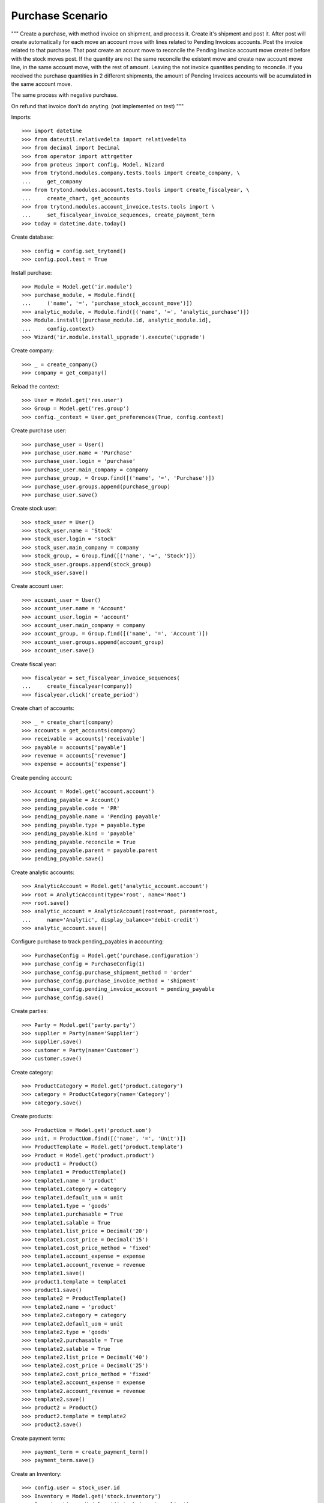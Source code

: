 =================
Purchase Scenario
=================

"""
Create a purchase, with method invoice on shipment, and process it.
Create it's shipment and post it. After post will create automatically for each
move an account move with lines related to Pending Invoices accounts.
Post the invoice related to that purchase. That post create an acount move to
reconcile the Pending Invoice account move created before with the stock moves
post. If the quantity are not the same reconcile the existent move
and create new account move line, in the same account move, with the rest of
amount. Leaving the not invoice quantites pending to reconcile.
If you received the purchase quantities in 2 different shipments, the amount of
Pending Invoices accounts will be acumulated in the same account move.

The same process with negative purchase.

On refund that invoice don't do anyting. (not implemented on test)
"""

Imports::

    >>> import datetime
    >>> from dateutil.relativedelta import relativedelta
    >>> from decimal import Decimal
    >>> from operator import attrgetter
    >>> from proteus import config, Model, Wizard
    >>> from trytond.modules.company.tests.tools import create_company, \
    ...     get_company
    >>> from trytond.modules.account.tests.tools import create_fiscalyear, \
    ...     create_chart, get_accounts
    >>> from trytond.modules.account_invoice.tests.tools import \
    ...     set_fiscalyear_invoice_sequences, create_payment_term
    >>> today = datetime.date.today()

Create database::

    >>> config = config.set_trytond()
    >>> config.pool.test = True

Install purchase::

    >>> Module = Model.get('ir.module')
    >>> purchase_module, = Module.find([
    ...     ('name', '=', 'purchase_stock_account_move')])
    >>> analytic_module, = Module.find([('name', '=', 'analytic_purchase')])
    >>> Module.install([purchase_module.id, analytic_module.id],
    ...     config.context)
    >>> Wizard('ir.module.install_upgrade').execute('upgrade')

Create company::

    >>> _ = create_company()
    >>> company = get_company()

Reload the context::

    >>> User = Model.get('res.user')
    >>> Group = Model.get('res.group')
    >>> config._context = User.get_preferences(True, config.context)

Create purchase user::

    >>> purchase_user = User()
    >>> purchase_user.name = 'Purchase'
    >>> purchase_user.login = 'purchase'
    >>> purchase_user.main_company = company
    >>> purchase_group, = Group.find([('name', '=', 'Purchase')])
    >>> purchase_user.groups.append(purchase_group)
    >>> purchase_user.save()

Create stock user::

    >>> stock_user = User()
    >>> stock_user.name = 'Stock'
    >>> stock_user.login = 'stock'
    >>> stock_user.main_company = company
    >>> stock_group, = Group.find([('name', '=', 'Stock')])
    >>> stock_user.groups.append(stock_group)
    >>> stock_user.save()

Create account user::

    >>> account_user = User()
    >>> account_user.name = 'Account'
    >>> account_user.login = 'account'
    >>> account_user.main_company = company
    >>> account_group, = Group.find([('name', '=', 'Account')])
    >>> account_user.groups.append(account_group)
    >>> account_user.save()

Create fiscal year::

    >>> fiscalyear = set_fiscalyear_invoice_sequences(
    ...     create_fiscalyear(company))
    >>> fiscalyear.click('create_period')

Create chart of accounts::

    >>> _ = create_chart(company)
    >>> accounts = get_accounts(company)
    >>> receivable = accounts['receivable']
    >>> payable = accounts['payable']
    >>> revenue = accounts['revenue']
    >>> expense = accounts['expense']

Create pending account::

    >>> Account = Model.get('account.account')
    >>> pending_payable = Account()
    >>> pending_payable.code = 'PR'
    >>> pending_payable.name = 'Pending payable'
    >>> pending_payable.type = payable.type
    >>> pending_payable.kind = 'payable'
    >>> pending_payable.reconcile = True
    >>> pending_payable.parent = payable.parent
    >>> pending_payable.save()

Create analytic accounts::

    >>> AnalyticAccount = Model.get('analytic_account.account')
    >>> root = AnalyticAccount(type='root', name='Root')
    >>> root.save()
    >>> analytic_account = AnalyticAccount(root=root, parent=root,
    ...     name='Analytic', display_balance='debit-credit')
    >>> analytic_account.save()

Configure purchase to track pending_payables in accounting::

    >>> PurchaseConfig = Model.get('purchase.configuration')
    >>> purchase_config = PurchaseConfig(1)
    >>> purchase_config.purchase_shipment_method = 'order'
    >>> purchase_config.purchase_invoice_method = 'shipment'
    >>> purchase_config.pending_invoice_account = pending_payable
    >>> purchase_config.save()

Create parties::

    >>> Party = Model.get('party.party')
    >>> supplier = Party(name='Supplier')
    >>> supplier.save()
    >>> customer = Party(name='Customer')
    >>> customer.save()

Create category::

    >>> ProductCategory = Model.get('product.category')
    >>> category = ProductCategory(name='Category')
    >>> category.save()

Create products::

    >>> ProductUom = Model.get('product.uom')
    >>> unit, = ProductUom.find([('name', '=', 'Unit')])
    >>> ProductTemplate = Model.get('product.template')
    >>> Product = Model.get('product.product')
    >>> product1 = Product()
    >>> template1 = ProductTemplate()
    >>> template1.name = 'product'
    >>> template1.category = category
    >>> template1.default_uom = unit
    >>> template1.type = 'goods'
    >>> template1.purchasable = True
    >>> template1.salable = True
    >>> template1.list_price = Decimal('20')
    >>> template1.cost_price = Decimal('15')
    >>> template1.cost_price_method = 'fixed'
    >>> template1.account_expense = expense
    >>> template1.account_revenue = revenue
    >>> template1.save()
    >>> product1.template = template1
    >>> product1.save()
    >>> template2 = ProductTemplate()
    >>> template2.name = 'product'
    >>> template2.category = category
    >>> template2.default_uom = unit
    >>> template2.type = 'goods'
    >>> template2.purchasable = True
    >>> template2.salable = True
    >>> template2.list_price = Decimal('40')
    >>> template2.cost_price = Decimal('25')
    >>> template2.cost_price_method = 'fixed'
    >>> template2.account_expense = expense
    >>> template2.account_revenue = revenue
    >>> template2.save()
    >>> product2 = Product()
    >>> product2.template = template2
    >>> product2.save()

Create payment term::

    >>> payment_term = create_payment_term()
    >>> payment_term.save()

Create an Inventory::

    >>> config.user = stock_user.id
    >>> Inventory = Model.get('stock.inventory')
    >>> InventoryLine = Model.get('stock.inventory.line')
    >>> Location = Model.get('stock.location')
    >>> storage, = Location.find([
    ...         ('code', '=', 'STO'),
    ...         ])
    >>> inventory = Inventory()
    >>> inventory.location = storage
    >>> inventory.save()
    >>> inventory_line = InventoryLine(product=product1, inventory=inventory)
    >>> inventory_line.quantity = 100.0
    >>> inventory_line.expected_quantity = 0.0
    >>> inventory.save()
    >>> inventory_line.save()
    >>> inventory_line = InventoryLine(product=product2, inventory=inventory)
    >>> inventory_line.quantity = 100.0
    >>> inventory_line.expected_quantity = 0.0
    >>> inventory.save()
    >>> inventory_line.save()
    >>> Inventory.confirm([inventory.id], config.context)
    >>> inventory.state
    u'done'

Purchase products::

    >>> config.user = purchase_user.id
    >>> Purchase = Model.get('purchase.purchase')
    >>> purchase = Purchase()
    >>> purchase.party = supplier
    >>> purchase.payment_term = payment_term
    >>> purchase_line = purchase.lines.new()
    >>> purchase_line.product = product1
    >>> purchase_line.quantity = 20.0
    >>> entry, = purchase_line.analytic_accounts
    >>> entry.account = analytic_account
    >>> purchase_line = purchase.lines.new()
    >>> purchase_line.type = 'comment'
    >>> purchase_line.description = 'Comment'
    >>> purchase_line = purchase.lines.new()
    >>> purchase_line.product = product2
    >>> purchase_line.quantity = 20.0
    >>> entry, = purchase_line.analytic_accounts
    >>> entry.account = analytic_account
    >>> purchase.click('quote')
    >>> purchase.click('confirm')
    >>> purchase.click('process')
    >>> purchase.state
    u'processing'
    >>> purchase.reload()
    >>> len(purchase.moves), len(purchase.shipment_returns), len(purchase.invoices)
    (2, 0, 0)
    >>> config.user = account_user.id
    >>> AccountMoveLine = Model.get('account.move.line')
    >>> moves = AccountMoveLine.find([
    ...     ('account', '=', pending_payable.id)
    ...     ])
    >>> len(moves)
    0
    >>> analytic_account.reload()
    >>> analytic_account.debit
    Decimal('0.0')

Validate Shipments::

    >>> moves = purchase.moves
    >>> config.user = stock_user.id
    >>> Move = Model.get('stock.move')
    >>> ShipmentIn = Model.get('stock.shipment.in')
    >>> shipment = ShipmentIn()
    >>> shipment.supplier = supplier
    >>> for move in moves:
    ...     incoming_move = Move(id=move.id)
    ...     incoming_move.quantity = 15.0
    ...     shipment.incoming_moves.append(incoming_move)
    >>> shipment.save()
    >>> ShipmentIn.receive([shipment.id], config.context)
    >>> ShipmentIn.done([shipment.id], config.context)
    >>> config.user = account_user.id
    >>> account_moves = AccountMoveLine.find([
    ...     ('origin', '=', 'purchase.purchase,' + str(purchase.id)),
    ...     ('account', '=', pending_payable.id),
    ...     ])
    >>> len(account_moves)
    1
    >>> sum([a.credit for a in account_moves])
    Decimal('600.00')
    >>> account_moves = AccountMoveLine.find([
    ...     ('origin', '=', 'purchase.purchase,' + str(purchase.id)),
    ...     ('account.code', '=', 'E1'),
    ...     ])
    >>> len(account_moves)
    1
    >>> sum([a.debit for a in account_moves])
    Decimal('225.00')
    >>> account_moves = AccountMoveLine.find([
    ...     ('origin', '=', 'purchase.purchase,' + str(purchase.id)),
    ...     ('account.code', '=', 'E2'),
    ...     ])
    >>> len(account_moves)
    1
    >>> sum([a.debit for a in account_moves])
    Decimal('375.00')
    >>> analytic_account.reload()
    >>> analytic_account.debit
    Decimal('600.00')
    >>> config.user = purchase_user.id
    >>> purchase.reload()
    >>> moves = purchase.moves.find([('state', '=', 'draft')])
    >>> config.user = stock_user.id
    >>> shipment = ShipmentIn()
    >>> shipment.supplier = supplier
    >>> for move in moves:
    ...     incoming_move = Move(id=move.id)
    ...     shipment.incoming_moves.append(incoming_move)
    >>> shipment.save()
    >>> ShipmentIn.receive([shipment.id], config.context)
    >>> ShipmentIn.done([shipment.id], config.context)
    >>> config.user = account_user.id
    >>> account_moves = AccountMoveLine.find([
    ...     ('origin', '=', 'purchase.purchase,' + str(purchase.id)),
    ...     ('account', '=', pending_payable.id),
    ...     ])
    >>> len(account_moves)
    2
    >>> sum([a.credit for a in account_moves])
    Decimal('800.00')
    >>> account_moves = AccountMoveLine.find([
    ...     ('origin', '=', 'purchase.purchase,' + str(purchase.id)),
    ...     ('account.code', '=', 'E1'),
    ...     ])
    >>> len(account_moves)
    2
    >>> sum([a.debit for a in account_moves])
    Decimal('300.00')
    >>> account_moves = AccountMoveLine.find([
    ...     ('origin', '=', 'purchase.purchase,' + str(purchase.id)),
    ...     ('account.code', '=', 'E2'),
    ...     ])
    >>> len(account_moves)
    2
    >>> sum([a.debit for a in account_moves])
    Decimal('500.00')
    >>> analytic_account.reload()
    >>> analytic_account.debit
    Decimal('800.00')

Open supplier invoices::

    >>> config.user = purchase_user.id
    >>> purchase.reload()
    >>> Invoice = Model.get('account.invoice')
    >>> invoice1, invoice2 = purchase.invoices
    >>> config.user = account_user.id
    >>> invoice1.invoice_date = today
    >>> invoice1.save()
    >>> Invoice.post([invoice1.id], config.context)
    >>> account_moves = AccountMoveLine.find([
    ...     ('origin', '=', 'purchase.purchase,' + str(purchase.id)),
    ...     ('account', '=', pending_payable.id),
    ...     ('reconciliation', '=', None),
    ...     ])
    >>> line, = account_moves
    >>> line.credit
    Decimal('200.00')
    >>> account_moves = AccountMoveLine.find([
    ...     ('account.code', '=', 'E1'),
    ...     ])
    >>> sum([a.debit - a.credit for a in account_moves])
    Decimal('300.00')
    >>> account_moves = AccountMoveLine.find([
    ...     ('account.code', '=', 'E2'),
    ...     ])
    >>> sum([a.debit - a.credit for a in account_moves])
    Decimal('500.00')
    >>> analytic_account.reload()
    >>> analytic_account.balance
    Decimal('800.00')
    >>> invoice2.invoice_date = today
    >>> invoice2.save()
    >>> Invoice.post([invoice2.id], config.context)
    >>> account_moves = AccountMoveLine.find([
    ...     ('origin', '=', 'purchase.purchase,' + str(purchase.id)),
    ...     ('account', '=', pending_payable.id),
    ...     ])
    >>> sum(l.debit - l.credit for l in account_moves)
    Decimal('0.00')
    >>> all(a.reconciliation is not None for a in account_moves)
    True
    >>> account_moves = AccountMoveLine.find([
    ...     ('account.code', '=', 'E1'),
    ...     ])
    >>> sum([a.debit - a.credit for a in account_moves])
    Decimal('300.00')
    >>> account_moves = AccountMoveLine.find([
    ...     ('account.code', '=', 'E2'),
    ...     ])
    >>> sum([a.debit - a.credit for a in account_moves])
    Decimal('500.00')
    >>> analytic_account.reload()
    >>> analytic_account.balance
    Decimal('800.00')
